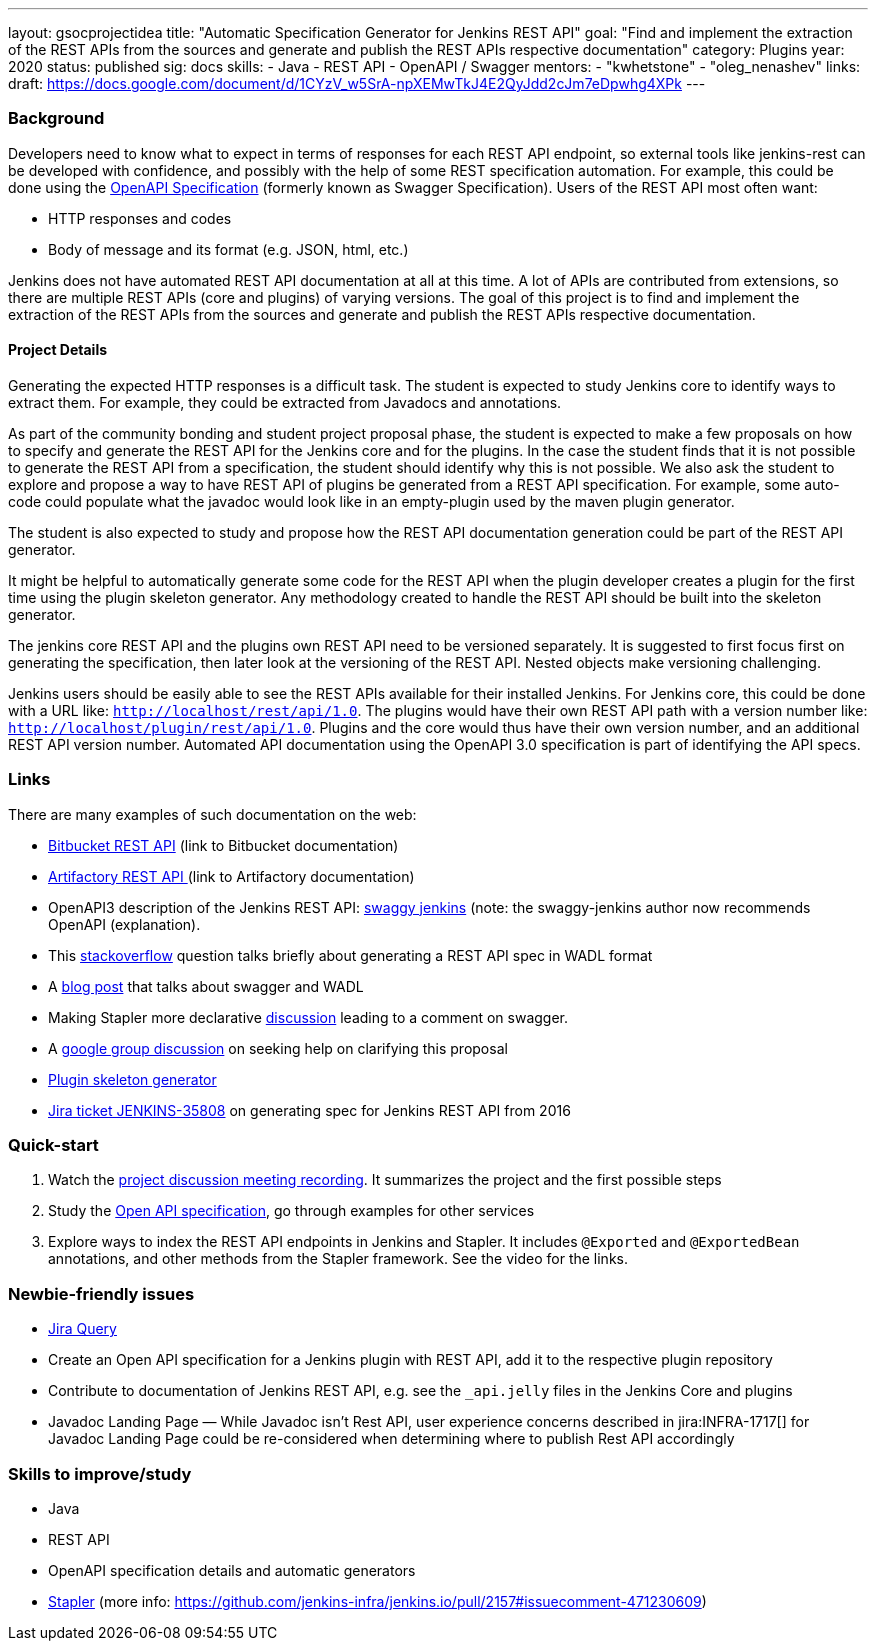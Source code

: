 ---
layout: gsocprojectidea
title: "Automatic Specification Generator for Jenkins REST API"
goal: "Find and implement the extraction of the REST APIs from the sources and generate and publish the REST APIs respective documentation"
category: Plugins
year: 2020
status: published
sig: docs
skills:
- Java
- REST API
- OpenAPI / Swagger
mentors:
- "kwhetstone"
- "oleg_nenashev"
links:
  draft: https://docs.google.com/document/d/1CYzV_w5SrA-npXEMwTkJ4E2QyJdd2cJm7eDpwhg4XPk
---

=== Background
Developers need to know what to expect in terms of responses for each REST API endpoint, so external tools like jenkins-rest can be developed with confidence, and possibly with the help of some REST specification automation.
For example, this could be done using the link:https://www.openapis.org/[OpenAPI Specification] (formerly known as Swagger Specification).
Users of the REST API most often want:

* HTTP responses and codes
* Body of message and its format (e.g. JSON, html, etc.)

Jenkins does not have automated REST API documentation at all at this time.
A lot of APIs are contributed from extensions, so there are multiple REST APIs (core and plugins) of varying versions.
The goal of this project is to find and implement the extraction of the REST APIs from the sources and generate and publish the REST APIs respective documentation.

==== Project Details
Generating the expected HTTP responses is a difficult task.
The student is expected to study Jenkins core to identify ways to extract them.
For example, they could be extracted from Javadocs and annotations.

As part of the community bonding and student project proposal phase, the student is expected to make a few proposals on how to specify and generate the REST API for the Jenkins core and for the plugins.
In the case the student finds that it is not possible to generate the REST API from a specification, the student should identify why this is not possible.
We also ask the student to explore and propose a way to have REST API of plugins be generated from a REST API specification.
For example, some auto-code could populate what the javadoc would look like in an empty-plugin used by the maven plugin generator.

The student is also expected to study and propose how the REST API documentation generation could be part of the REST API generator.

It might be helpful to automatically generate some code for the REST API when the plugin developer creates a plugin for the first time using the plugin skeleton generator.
Any methodology created to handle the REST API should be built into the skeleton generator.

The jenkins core REST API and the plugins own REST API need to be versioned separately.
It is suggested to first focus first on generating the specification, then later look at the versioning of the REST API.
Nested objects make versioning challenging.

Jenkins users should be easily able to see the REST APIs available for their installed Jenkins.
For Jenkins core, this could be done with a URL like:  `http://localhost/rest/api/1.0`.
The plugins would have their own REST API path with a version number like: `http://localhost/plugin/rest/api/1.0`.
Plugins and the core would thus have their own version number, and an additional REST API version number.  Automated API documentation using the OpenAPI 3.0 specification is part of identifying the API specs.

=== Links
There are many examples of such documentation on the web:

* link:https://docs.atlassian.com/bitbucket-server/rest/5.15.0/bitbucket-rest.html?utm_source=%2Fstatic%2Frest%2Fbitbucket-server%2Flatest%2Fbitbucket-rest.html&utm_medium=301[Bitbucket REST API] (link to Bitbucket documentation)
* link:https://www.jfrog.com/confluence/display/RTF/Artifactory+REST+API[Artifactory REST API ](link to Artifactory documentation)
* OpenAPI3 description of the Jenkins REST API: link:https://github.com/cliffano/swaggy-jenkins[swaggy jenkins] (note: the swaggy-jenkins author now recommends OpenAPI (explanation).
* This link:https://stackoverflow.com/questions/12405911/how-can-i-generate-wadl-for-rest-services[stackoverflow] question talks briefly about generating a REST API spec in WADL format
* A link:https://swagger.io/blog/api-development/getting-started-with-swagger-i-what-is-swagger/[blog post] that talks about swagger and WADL
* Making Stapler more declarative link:https://groups.google.com/d/msg/jenkinsci-dev/UrVVT8wbHIE/_1O35oU4AgAJ[discussion] leading to a comment on swagger.
* A link:https://groups.google.com/forum/#!topic/jenkinsci-dev/mYeM5qA6tGM[google group discussion] on seeking help on clarifying this proposal
* link:https://github.com/jenkinsci/maven-hpi-plugin[Plugin skeleton generator]
* link:https://issues.jenkins.io/browse/JENKINS-35808[Jira ticket JENKINS-35808] on generating spec for Jenkins REST API from 2016

=== Quick-start

1. Watch the link:https://www.youtube.com/watch?v=06E1usE6j1Q[project discussion meeting recording].
   It summarizes the project and the first possible steps
2. Study the link:https://swagger.io/docs/specification/about/[Open API specification],
   go through examples for other services
3. Explore ways to index the REST API endpoints in Jenkins and Stapler.
   It includes `@Exported` and `@ExportedBean` annotations, and other methods from the Stapler framework.
   See the video for the links.

=== Newbie-friendly issues

* link:https://issues.jenkins.io/issues/?jql=project%20%3D%20JENKINS%20AND%20status%20in%20(Open%2C%20%22In%20Progress%22%2C%20Reopened)%20AND%20labels%20%3D%20newbie-friendly%20and%20labels%20%3D%20REST[Jira Query]
* Create an Open API specification for a Jenkins plugin with REST API,
  add it to the respective plugin repository
* Contribute to documentation of Jenkins REST API, e.g. see the `_api.jelly` files in the Jenkins Core and plugins
* Javadoc Landing Page — While Javadoc isn’t Rest API, user experience concerns described in jira:INFRA-1717[] for Javadoc Landing Page could be re-considered when determining where to publish Rest API accordingly

=== Skills to improve/study
* Java
* REST API
* OpenAPI specification details and automatic generators
* link:http://github.com/stapler/[Stapler] (more info: https://github.com/jenkins-infra/jenkins.io/pull/2157#issuecomment-471230609)
